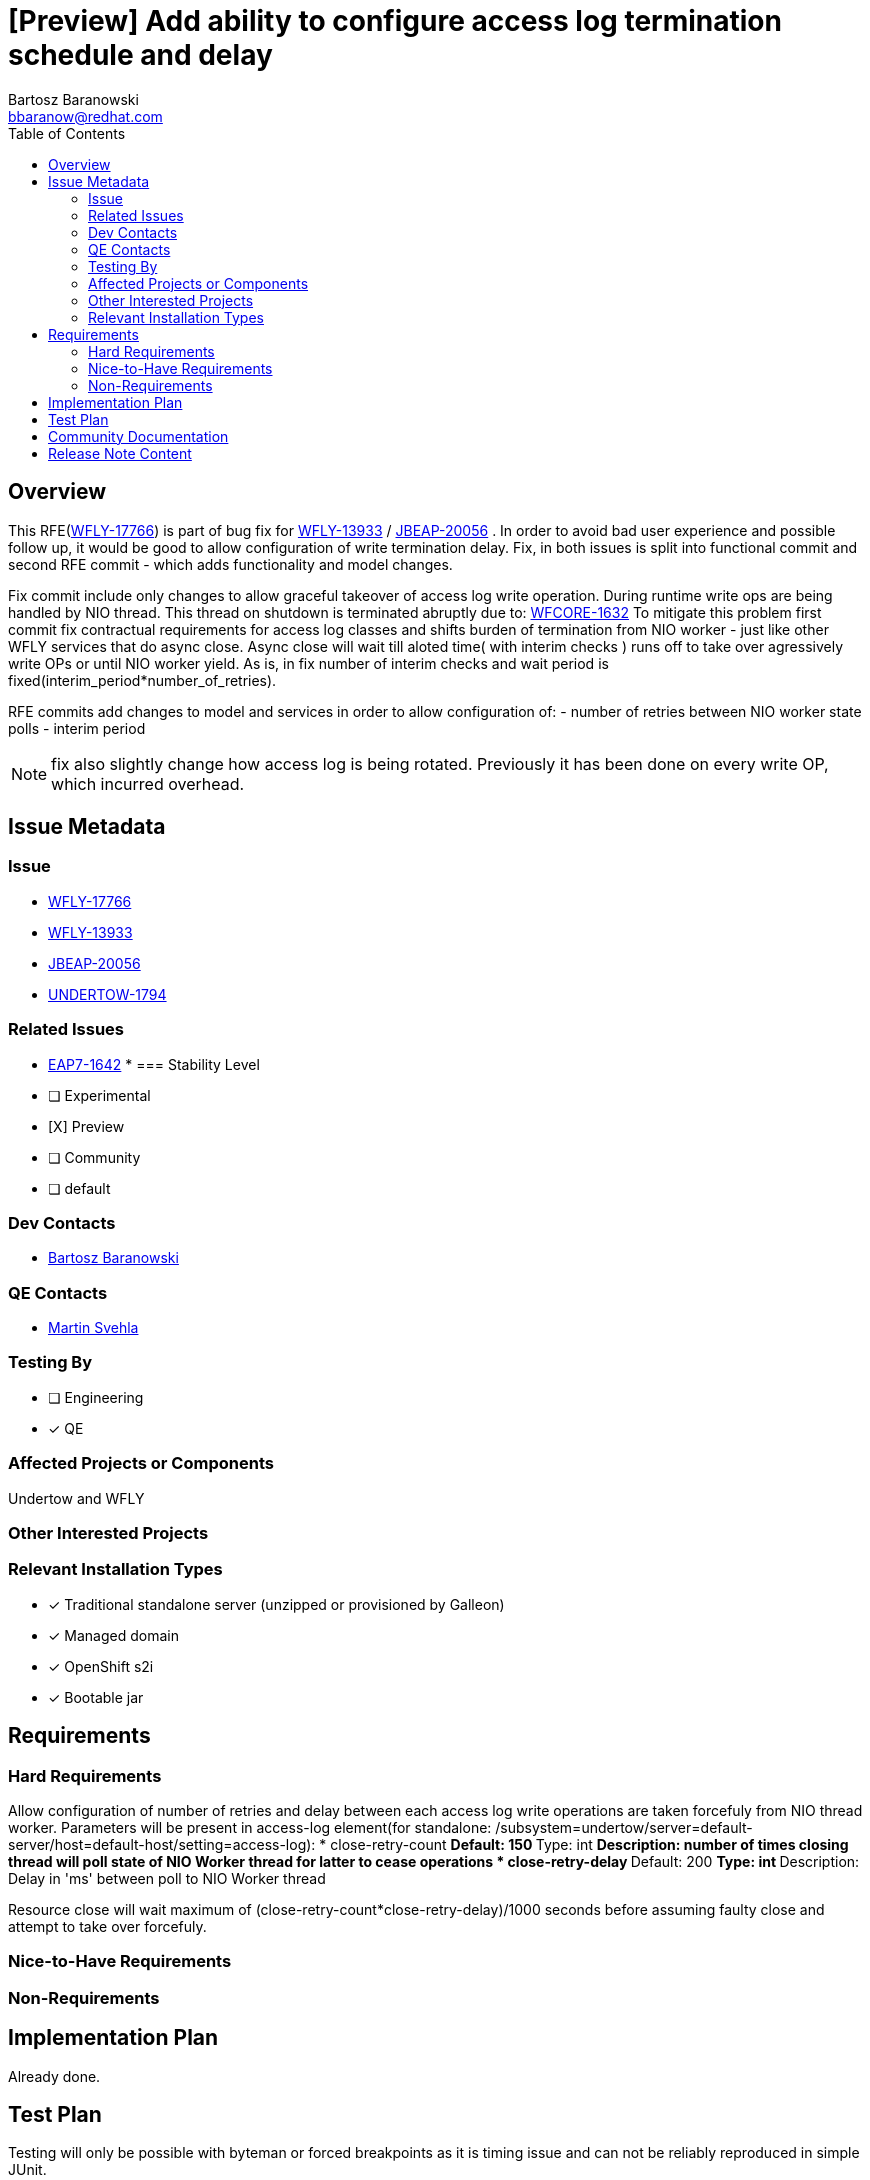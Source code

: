 = [Preview] Add ability to configure access log termination schedule and delay
:author:            Bartosz Baranowski
:email:             bbaranow@redhat.com
:toc:               left
:icons:             font
:idprefix:
:idseparator:       -

== Overview

This RFE(https://issues.redhat.com/browse/WFLY-17766[WFLY-17766]) is part of bug fix for https://issues.redhat.com/browse/WFLY-13933[WFLY-13933] / https://issues.redhat.com/browse/JBEAP-20056[JBEAP-20056] . In order to avoid bad user experience and possible follow up, it would be
good to allow configuration of write termination delay. Fix, in both issues is split into functional commit and second RFE commit - which adds functionality and model changes.

Fix commit include only changes to allow graceful takeover of access log write operation. During runtime write ops are being handled by NIO thread. This thread on shutdown is terminated abruptly due to: https://issues.redhat.com/browse/WFCORE-1632[WFCORE-1632]
To mitigate this problem first commit fix contractual requirements for access log classes and shifts burden of termination from NIO worker - just like other WFLY services that do async close.
Async close will wait till aloted time( with interim checks ) runs off to take over agressively write OPs or until NIO worker yield. As is, in fix number of interim checks and wait period is fixed(interim_period*number_of_retries).

RFE commits add changes to model and services in order to allow configuration of:
 - number of retries between NIO worker state polls
 - interim period
 
NOTE: fix also slightly change how access log is being rotated. Previously it has been done on every write OP, which incurred overhead.


== Issue Metadata

=== Issue

* https://issues.redhat.com/browse/WFLY-17766[WFLY-17766]
* https://issues.redhat.com/browse/WFLY-13933[WFLY-13933]
* https://issues.redhat.com/browse/JBEAP-20056[JBEAP-20056]
* https://issues.redhat.com/browse/UNDERTOW-1794[UNDERTOW-1794]

=== Related Issues

* https://issues.redhat.com/browse/EAP7-1642[EAP7-1642]
* 
=== Stability Level
// Choose the planned stability level for the proposed functionality
* [ ] Experimental

* [X] Preview

* [ ] Community

* [ ] default

=== Dev Contacts

* mailto:{email}[{author}]

=== QE Contacts

* mailto:msvehla@redhat.com[Martin Svehla]

=== Testing By
// Put an x in the relevant field to indicate if testing will be done by Engineering or QE. 
// Discuss with QE during the Kickoff state to decide this
* [ ] Engineering

* [x] QE

=== Affected Projects or Components

Undertow and WFLY

=== Other Interested Projects

=== Relevant Installation Types
// Remove the x next to the relevant field if the feature in question is not relevant
// to that kind of WildFly installation
* [x] Traditional standalone server (unzipped or provisioned by Galleon)

* [x] Managed domain

* [x] OpenShift s2i

* [x] Bootable jar

== Requirements

=== Hard Requirements

Allow configuration of number of retries and delay between each access log write operations are taken forcefuly from NIO thread worker.
Parameters will be present in access-log element(for standalone: /subsystem=undertow/server=default-server/host=default-host/setting=access-log):
* close-retry-count
** Default: 150
** Type: int
** Description: number of times closing thread will poll state of NIO Worker thread for latter to cease operations
* close-retry-delay
** Default: 200
** Type: int
** Description: Delay in 'ms' between poll to NIO Worker thread

Resource close will wait maximum of (close-retry-count*close-retry-delay)/1000 seconds before assuming faulty close and attempt to take over forcefuly.

=== Nice-to-Have Requirements

=== Non-Requirements

== Implementation Plan

Already done.

== Test Plan
 
Testing will only be possible with byteman or forced breakpoints as it is timing issue and can not be reliably reproduced in simple JUnit.

== Community Documentation

This will require documentation update on undertow access-log service( https://docs.wildfly.org/22/Admin_Guide.html#console-access-logging ? ) as RFE adds two new options. Both are described in undertow/src/main/resources/org/wildfly/extension/undertow/LocalDescriptions.properties under:
- undertow.access-log.close-retry-count
- undertow.access-log.close-retry-delay

Furthermore it would be beneficial to detail that during runtime access-log write OPs are being handled by IO threads, which sadly are terminated as first. Thus during shutdown this particular IO is being taken over to allow continuity.
 
 
== Release Note Content

Ability to gracefully shutdown access log writes so no entries are lost, along with improvement to access log to obey Closeable contract.

